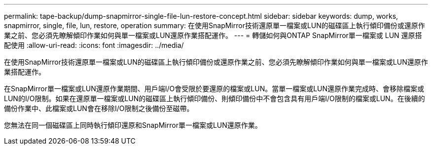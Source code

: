---
permalink: tape-backup/dump-snapmirror-single-file-lun-restore-concept.html 
sidebar: sidebar 
keywords: dump, works, snapmirror, single, file, lun, restore, operation 
summary: 在使用SnapMirror技術還原單一檔案或LUN的磁碟區上執行傾印備份或還原作業之前、您必須先瞭解傾印作業如何與單一檔案或LUN還原作業搭配運作。 
---
= 轉儲如何與ONTAP SnapMirror單一檔案或 LUN 還原搭配使用
:allow-uri-read: 
:icons: font
:imagesdir: ../media/


[role="lead"]
在使用SnapMirror技術還原單一檔案或LUN的磁碟區上執行傾印備份或還原作業之前、您必須先瞭解傾印作業如何與單一檔案或LUN還原作業搭配運作。

在SnapMirror單一檔案或LUN還原作業期間、用戶端I/O會受限於要還原的檔案或LUN。當單一檔案或LUN還原作業完成時、會移除檔案或LUN的I/O限制。如果在還原單一檔案或LUN的磁碟區上執行傾印備份、則傾印備份中不會包含具有用戶端I/O限制的檔案或LUN。在後續的備份作業中、此檔案或LUN會在移除I/O限制之後備份至磁帶。

您無法在同一個磁碟區上同時執行傾印還原和SnapMirror單一檔案或LUN還原作業。
